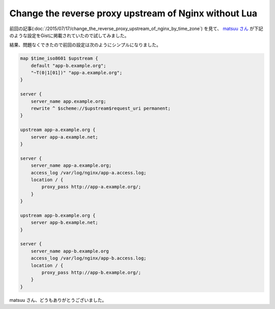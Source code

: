 Change the reverse proxy upstream of Nginx without Lua
======================================================

前回の記事(:doc:`/2015/07/17/change_the_reverse_proxy_upstream_of_nginx_by_time_zone`) を見て、 `matsuu さん <http://b.hatena.ne.jp/entry/259767672/comment/tmatsuu>`_ が下記のような設定をGistに掲載されていたので試してみました。

.. gist:: https://gist.github.com/matsuu/830d8211c168e921762b

結果、問題なくできたので前回の設定は次のようにシンプルになりました。

.. code-block:: perl

    map $time_iso8601 $upstream {
        default "app-b.example.org";
        "~T(0|1[01])" "app-a.example.org";
    }
     
    server {
        server_name app.example.org;
        rewrite ^ $scheme://$upstream$request_uri permanent;
    }
     
    upstream app-a.example.org {
        server app-a.example.net;
    }
     
    server {
        server_name app-a.example.org;
        access_log /var/log/nginx/app-a.access.log;
        location / {
            proxy_pass http://app-a.example.org/;
        }
    }
     
    upstream app-b.example.org {
        server app-b.example.net;
    }
     
    server {
        server_name app-b.example.org
        access_log /var/log/nginx/app-b.access.log;
        location / {
            proxy_pass http://app-b.example.org/;
        }
    }

matsuu さん、どうもありがとうございました。


.. author:: default
.. categories:: Ops
.. tags:: Nginx
.. comments::
